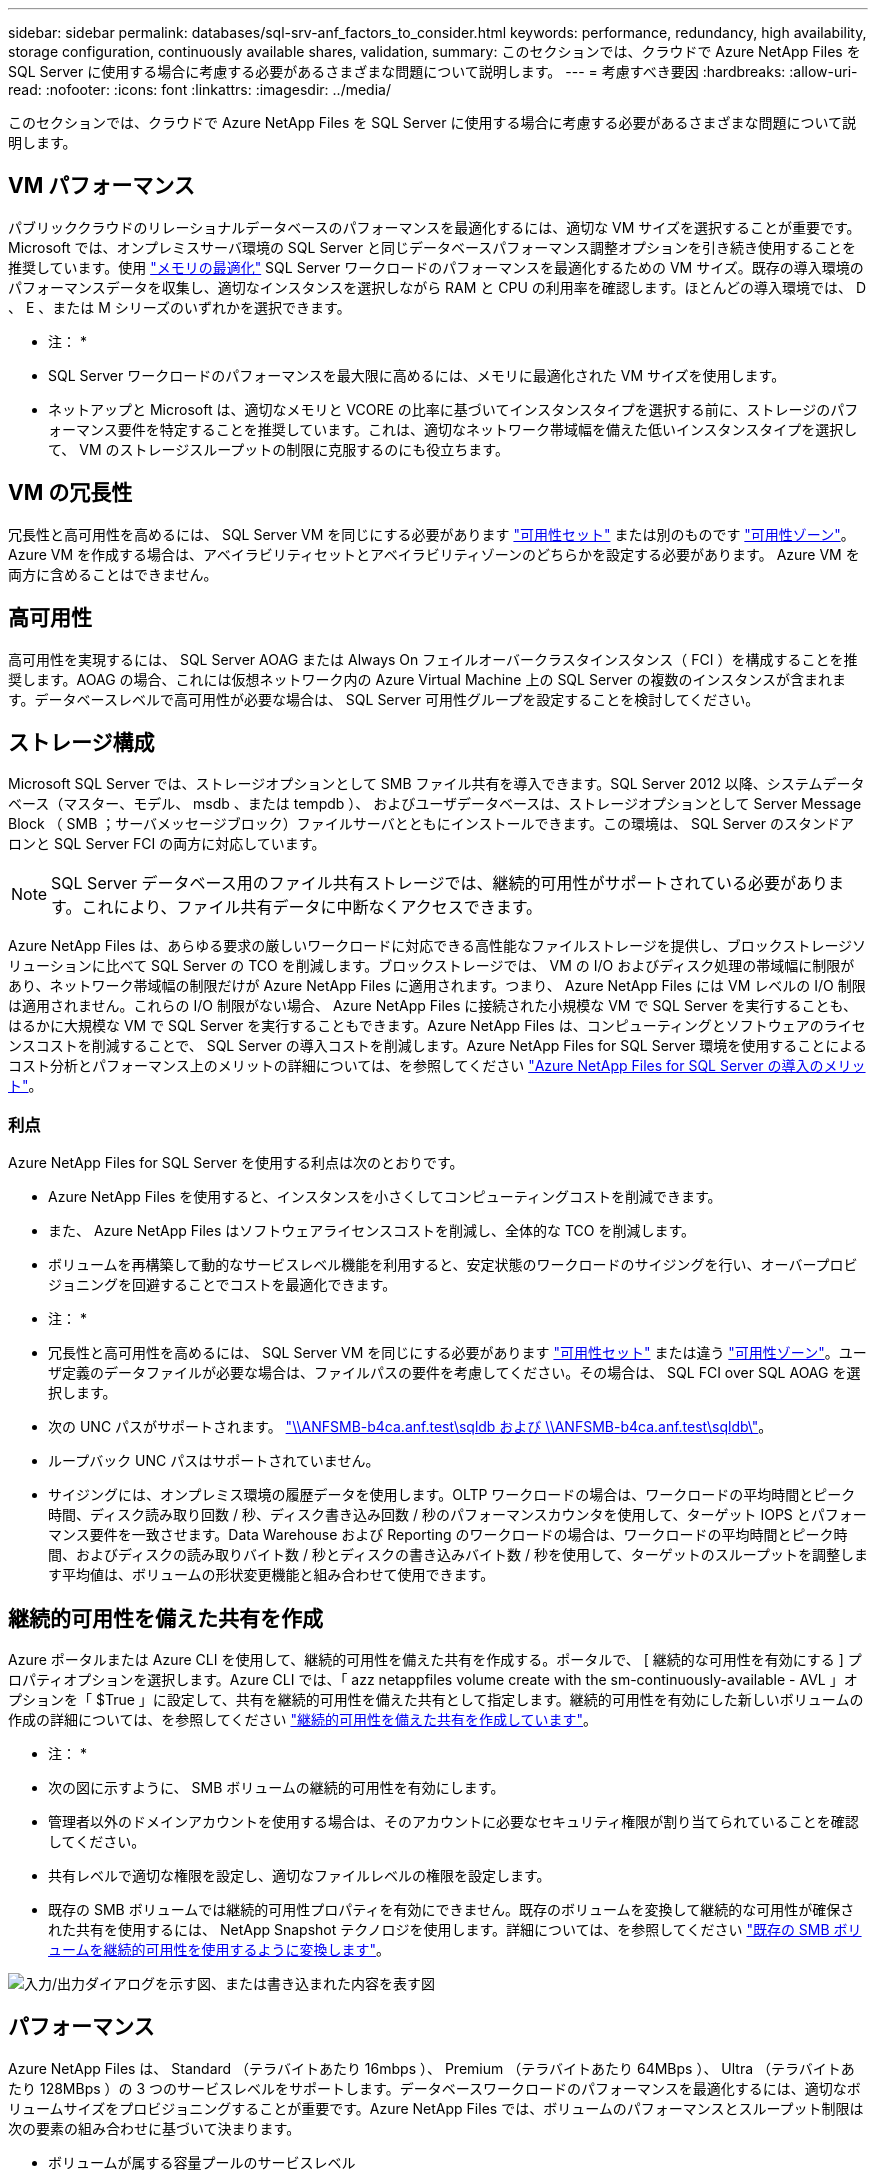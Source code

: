 ---
sidebar: sidebar 
permalink: databases/sql-srv-anf_factors_to_consider.html 
keywords: performance, redundancy, high availability, storage configuration, continuously available shares, validation, 
summary: このセクションでは、クラウドで Azure NetApp Files を SQL Server に使用する場合に考慮する必要があるさまざまな問題について説明します。 
---
= 考慮すべき要因
:hardbreaks:
:allow-uri-read: 
:nofooter: 
:icons: font
:linkattrs: 
:imagesdir: ../media/


[role="lead"]
このセクションでは、クラウドで Azure NetApp Files を SQL Server に使用する場合に考慮する必要があるさまざまな問題について説明します。



== VM パフォーマンス

パブリッククラウドのリレーショナルデータベースのパフォーマンスを最適化するには、適切な VM サイズを選択することが重要です。Microsoft では、オンプレミスサーバ環境の SQL Server と同じデータベースパフォーマンス調整オプションを引き続き使用することを推奨しています。使用 https://docs.microsoft.com/en-us/azure/virtual-machines/sizes-memory["メモリの最適化"^] SQL Server ワークロードのパフォーマンスを最適化するための VM サイズ。既存の導入環境のパフォーマンスデータを収集し、適切なインスタンスを選択しながら RAM と CPU の利用率を確認します。ほとんどの導入環境では、 D 、 E 、または M シリーズのいずれかを選択できます。

* 注： *

* SQL Server ワークロードのパフォーマンスを最大限に高めるには、メモリに最適化された VM サイズを使用します。
* ネットアップと Microsoft は、適切なメモリと VCORE の比率に基づいてインスタンスタイプを選択する前に、ストレージのパフォーマンス要件を特定することを推奨しています。これは、適切なネットワーク帯域幅を備えた低いインスタンスタイプを選択して、 VM のストレージスループットの制限に克服するのにも役立ちます。




== VM の冗長性

冗長性と高可用性を高めるには、 SQL Server VM を同じにする必要があります https://docs.microsoft.com/en-us/azure/virtual-machines/availability-set-overview["可用性セット"^] または別のものです https://docs.microsoft.com/en-us/azure/availability-zones/az-overview["可用性ゾーン"^]。Azure VM を作成する場合は、アベイラビリティセットとアベイラビリティゾーンのどちらかを設定する必要があります。 Azure VM を両方に含めることはできません。



== 高可用性

高可用性を実現するには、 SQL Server AOAG または Always On フェイルオーバークラスタインスタンス（ FCI ）を構成することを推奨します。AOAG の場合、これには仮想ネットワーク内の Azure Virtual Machine 上の SQL Server の複数のインスタンスが含まれます。データベースレベルで高可用性が必要な場合は、 SQL Server 可用性グループを設定することを検討してください。



== ストレージ構成

Microsoft SQL Server では、ストレージオプションとして SMB ファイル共有を導入できます。SQL Server 2012 以降、システムデータベース（マスター、モデル、 msdb 、または tempdb ）、 およびユーザデータベースは、ストレージオプションとして Server Message Block （ SMB ；サーバメッセージブロック）ファイルサーバとともにインストールできます。この環境は、 SQL Server のスタンドアロンと SQL Server FCI の両方に対応しています。


NOTE: SQL Server データベース用のファイル共有ストレージでは、継続的可用性がサポートされている必要があります。これにより、ファイル共有データに中断なくアクセスできます。

Azure NetApp Files は、あらゆる要求の厳しいワークロードに対応できる高性能なファイルストレージを提供し、ブロックストレージソリューションに比べて SQL Server の TCO を削減します。ブロックストレージでは、 VM の I/O およびディスク処理の帯域幅に制限があり、ネットワーク帯域幅の制限だけが Azure NetApp Files に適用されます。つまり、 Azure NetApp Files には VM レベルの I/O 制限は適用されません。これらの I/O 制限がない場合、 Azure NetApp Files に接続された小規模な VM で SQL Server を実行することも、はるかに大規模な VM で SQL Server を実行することもできます。Azure NetApp Files は、コンピューティングとソフトウェアのライセンスコストを削減することで、 SQL Server の導入コストを削減します。Azure NetApp Files for SQL Server 環境を使用することによるコスト分析とパフォーマンス上のメリットの詳細については、を参照してください https://docs.microsoft.com/en-us/azure/azure-netapp-files/solutions-benefits-azure-netapp-files-sql-server["Azure NetApp Files for SQL Server の導入のメリット"^]。



=== 利点

Azure NetApp Files for SQL Server を使用する利点は次のとおりです。

* Azure NetApp Files を使用すると、インスタンスを小さくしてコンピューティングコストを削減できます。
* また、 Azure NetApp Files はソフトウェアライセンスコストを削減し、全体的な TCO を削減します。
* ボリュームを再構築して動的なサービスレベル機能を利用すると、安定状態のワークロードのサイジングを行い、オーバープロビジョニングを回避することでコストを最適化できます。


* 注： *

* 冗長性と高可用性を高めるには、 SQL Server VM を同じにする必要があります https://docs.microsoft.com/en-us/azure/virtual-machines/availability-set-overview["可用性セット"^] または違う https://docs.microsoft.com/en-us/azure/availability-zones/az-overview["可用性ゾーン"^]。ユーザ定義のデータファイルが必要な場合は、ファイルパスの要件を考慮してください。その場合は、 SQL FCI over SQL AOAG を選択します。
* 次の UNC パスがサポートされます。 file:///\\ANFSMB-b4ca.anf.test\SQLDB%20and%20\\ANFSMB-b4ca.anf.test\SQLDB\["\\ANFSMB-b4ca.anf.test\sqldb および \\ANFSMB-b4ca.anf.test\sqldb\"^]。
* ループバック UNC パスはサポートされていません。
* サイジングには、オンプレミス環境の履歴データを使用します。OLTP ワークロードの場合は、ワークロードの平均時間とピーク時間、ディスク読み取り回数 / 秒、ディスク書き込み回数 / 秒のパフォーマンスカウンタを使用して、ターゲット IOPS とパフォーマンス要件を一致させます。Data Warehouse および Reporting のワークロードの場合は、ワークロードの平均時間とピーク時間、およびディスクの読み取りバイト数 / 秒とディスクの書き込みバイト数 / 秒を使用して、ターゲットのスループットを調整します平均値は、ボリュームの形状変更機能と組み合わせて使用できます。




== 継続的可用性を備えた共有を作成

Azure ポータルまたは Azure CLI を使用して、継続的可用性を備えた共有を作成する。ポータルで、 [ 継続的な可用性を有効にする ] プロパティオプションを選択します。Azure CLI では、「 azz netappfiles volume create with the sm-continuously-available - AVL 」オプションを「 $True 」に設定して、共有を継続的可用性を備えた共有として指定します。継続的可用性を有効にした新しいボリュームの作成の詳細については、を参照してください https://docs.microsoft.com/en-us/azure/azure-netapp-files/azure-netapp-files-create-volumes-smb["継続的可用性を備えた共有を作成しています"^]。

* 注： *

* 次の図に示すように、 SMB ボリュームの継続的可用性を有効にします。
* 管理者以外のドメインアカウントを使用する場合は、そのアカウントに必要なセキュリティ権限が割り当てられていることを確認してください。
* 共有レベルで適切な権限を設定し、適切なファイルレベルの権限を設定します。
* 既存の SMB ボリュームでは継続的可用性プロパティを有効にできません。既存のボリュームを変換して継続的な可用性が確保された共有を使用するには、 NetApp Snapshot テクノロジを使用します。詳細については、を参照してください link:https://learn.microsoft.com/en-us/azure/azure-netapp-files/enable-continuous-availability-existing-smb["既存の SMB ボリュームを継続的可用性を使用するように変換します"^]。


image:sql-srv-anf_image1.png["入力/出力ダイアログを示す図、または書き込まれた内容を表す図"]



== パフォーマンス

Azure NetApp Files は、 Standard （テラバイトあたり 16mbps ）、 Premium （テラバイトあたり 64MBps ）、 Ultra （テラバイトあたり 128MBps ）の 3 つのサービスレベルをサポートします。データベースワークロードのパフォーマンスを最適化するには、適切なボリュームサイズをプロビジョニングすることが重要です。Azure NetApp Files では、ボリュームのパフォーマンスとスループット制限は次の要素の組み合わせに基づいて決まります。

* ボリュームが属する容量プールのサービスレベル
* ボリュームに割り当てられているクォータ
* 容量プールのサービス品質（ QoS ）タイプ（ auto または manual ）


詳細については、を参照してください https://docs.microsoft.com/en-us/azure/azure-netapp-files/azure-netapp-files-service-levels["Azure NetApp Files のサービスレベル"^]。

image:sql-srv-anf_image2.png["入力/出力ダイアログを示す図、または書き込まれた内容を表す図"]



== パフォーマンスの検証

あらゆる導入同様、 VM とストレージをテストすることが重要です。ストレージの検証には、 HammerDB 、 Apploader 、などのツールを使用します https://github.com/NetApp/SQL_Storage_Benchmark["SQL Server Storage Benchmark （ SB ）ツール"^]、または適切な読み取り / 書き込み混在の任意のカスタムスクリプトまたは fio を使用する必要があります。ただし、 SQL Server のワークロードのほとんどは、ビジー状態の OLTP ワークロードでも、読み取りが 80~90% 、書き込みが 10~20% 近くになることに注意してください。

パフォーマンスを確認するために、 Premium サービスレベルを使用してボリュームに対してクイックテストを実行しました。このテストでは、ボリュームサイズを 100GB から 2TB にオンザフライで拡張しました。アプリケーションへのアクセスを中断することなく、データの移行もゼロでした。

image:sql-srv-anf_image3.png["入力/出力ダイアログを示す図、または書き込まれた内容を表す図"]

ここでは、 HammerDB を使用して導入した、リアルタイムのパフォーマンステストの別の例を示します。このテストでは、 vCPU 8 個、 500GB Premium SSD 、 500GB SMB Azure NetApp Files ボリュームを含む小規模インスタンスを使用しました。HammerDB は、 80 のウェアハウスと 8 人のユーザで構成されています。

次のグラフから、 Azure NetApp Files では、 1 分あたりのトランザクション数が 2.6x で、同等のサイズのボリューム（ 500GB ）を使用した場合のレイテンシが 4 分の 1 に削減されたことがわかります。

さらに、 vCPU が 32 個、 Azure NetApp Files が 16TB の大容量インスタンスへのサイズ変更によって、テストを実施しました。1 分あたりのトランザクション数は大幅に増加し、レイテンシは常に 1 ミリ秒に抑えられました。HammerDB は、このテストで 80 個のウェアハウスと 64 人のユーザで構成されました。

image:sql-srv-anf_image4.png["入力/出力ダイアログを示す図、または書き込まれた内容を表す図"]



== コストの最適化

Azure NetApp Files を使用すると、ボリュームのサイズを透過的に無停止で変更でき、ダウンタイムやアプリケーションへの影響なしでサービスレベルを変更できます。これは、動的なコスト管理が可能な独自の機能で、ピーク時の指標を使用してデータベースのサイジングを行う必要を回避できます。安定した状態のワークロードを利用できるため、初期投資が不要になります。ボリュームの形状変更とサービスレベルの動的変更を使用すると、データアクセスを維持しながら、 I/O を一時停止することなく、 Azure NetApp Files ボリュームの帯域幅とサービスレベルをほぼ瞬時にオンデマンドで調整できます。

LogicApp や関数などの Azure PaaS ソリューションを使用すると、特定の webhook または alert ルールトリガーに基づいてボリュームのサイズを簡単に変更し、ワークロードの要件を満たしながらコストを動的に処理できます。

たとえば、安定した動作に 250Mbps のデータを必要とするデータベースがありますが、 400Mbps のピークスループットも必要とします。この場合、安定したパフォーマンスの要件を満たすために、 Premium サービスレベルに 4TB ボリュームを追加して導入する必要があります。ピーク時のワークロードに対処するには、 Azure の機能を使用して特定の期間でボリュームサイズを 7TB に増やしてから、導入コストを抑えるためにボリュームのサイズを縮小します。この構成では、ストレージのオーバープロビジョニングを回避できます。
